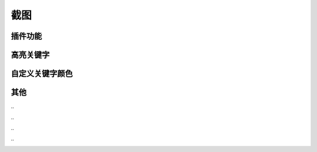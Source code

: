 截图
====


插件功能
--------

.. image :: _static/pyshanb-06.png


高亮关键字
----------

.. image :: _static/pyshanb-04.png


自定义关键字颜色
----------------

.. image :: _static/pyshanb-05.png



其他
----

\..

.. image :: _static/pyshanb-07.png

\..

.. image :: _static/pyshanb-03.png

\..

.. image :: _static/pyshanb-02.png

\..

.. image :: _static/pyshanb-01.png

